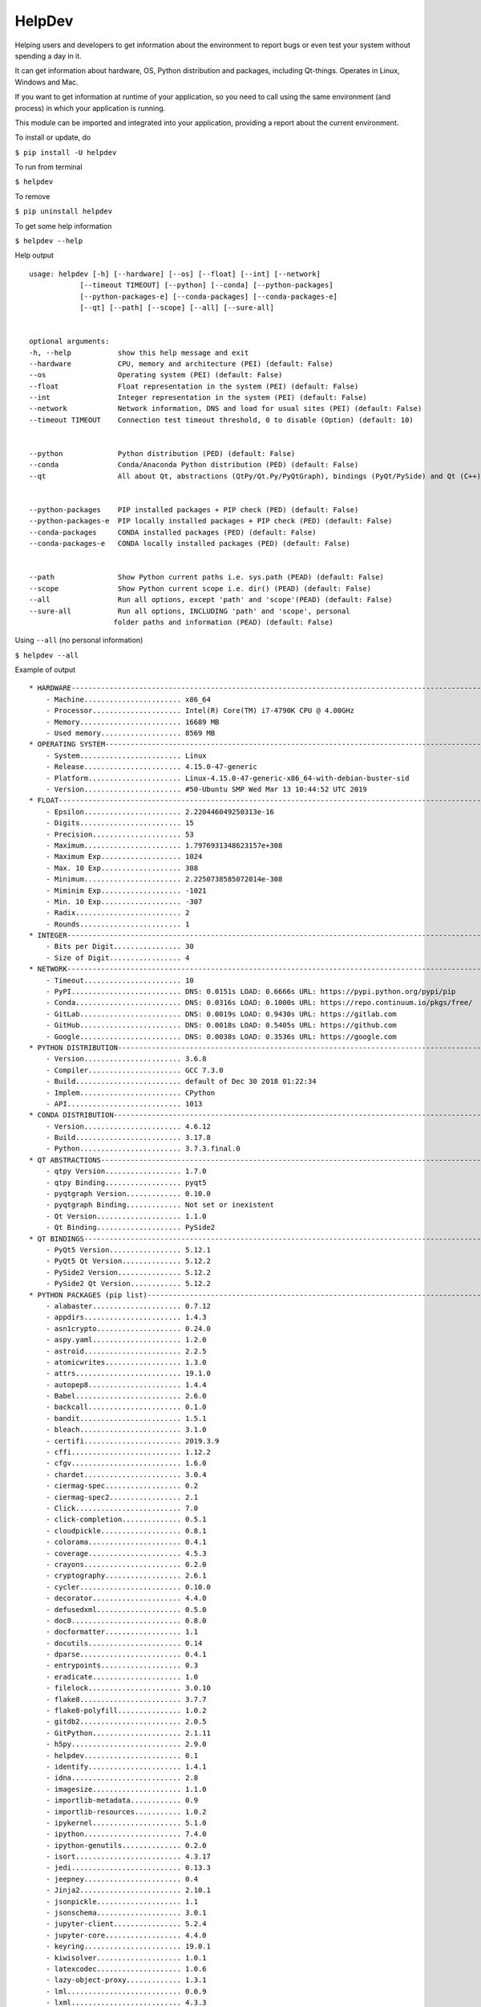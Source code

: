 HelpDev
=======

Helping users and developers to get information about the environment to
report bugs or even test your system without spending a day in it.

It can get information about hardware, OS, Python distribution and packages,
including Qt-things. Operates in Linux, Windows and Mac.

If you want to get information at runtime of your application, so you need
to call using the same environment (and process) in which your application
is running.

This module can be imported and integrated into your application, providing
a report about the current environment.


To install or update, do

``$ pip install -U helpdev``


To run from terminal

``$ helpdev``


To remove

``$ pip uninstall helpdev``


To get some help information

``$ helpdev --help``


Help output ::

    usage: helpdev [-h] [--hardware] [--os] [--float] [--int] [--network]
                [--timeout TIMEOUT] [--python] [--conda] [--python-packages]
                [--python-packages-e] [--conda-packages] [--conda-packages-e]
                [--qt] [--path] [--scope] [--all] [--sure-all]


    optional arguments:
    -h, --help           show this help message and exit
    --hardware           CPU, memory and architecture (PEI) (default: False)
    --os                 Operating system (PEI) (default: False)
    --float              Float representation in the system (PEI) (default: False)
    --int                Integer representation in the system (PEI) (default: False)
    --network            Network information, DNS and load for usual sites (PEI) (default: False)
    --timeout TIMEOUT    Connection test timeout threshold, 0 to disable (Option) (default: 10)


    --python             Python distribution (PED) (default: False)
    --conda              Conda/Anaconda Python distribution (PED) (default: False)
    --qt                 All about Qt, abstractions (QtPy/Qt.Py/PyQtGraph), bindings (PyQt/PySide) and Qt (C++)(PEAD) (default: False)


    --python-packages    PIP installed packages + PIP check (PED) (default: False)
    --python-packages-e  PIP locally installed packages + PIP check (PED) (default: False)
    --conda-packages     CONDA installed packages (PED) (default: False)
    --conda-packages-e   CONDA locally installed packages (PED) (default: False)


    --path               Show Python current paths i.e. sys.path (PEAD) (default: False)
    --scope              Show Python current scope i.e. dir() (PEAD) (default: False)
    --all                Run all options, except 'path' and 'scope'(PEAD) (default: False)
    --sure-all           Run all options, INCLUDING 'path' and 'scope', personal
                        folder paths and information (PEAD) (default: False)


Using ``--all`` (no personal information)

``$ helpdev --all``


Example of output ::

    * HARDWARE------------------------------------------------------------------------------------------------------
        - Machine....................... x86_64
        - Processor..................... Intel(R) Core(TM) i7-4790K CPU @ 4.00GHz
        - Memory........................ 16689 MB
        - Used memory................... 8569 MB
    * OPERATING SYSTEM----------------------------------------------------------------------------------------------
        - System........................ Linux
        - Release....................... 4.15.0-47-generic
        - Platform...................... Linux-4.15.0-47-generic-x86_64-with-debian-buster-sid
        - Version....................... #50-Ubuntu SMP Wed Mar 13 10:44:52 UTC 2019
    * FLOAT---------------------------------------------------------------------------------------------------------
        - Epsilon....................... 2.220446049250313e-16
        - Digits........................ 15
        - Precision..................... 53
        - Maximum....................... 1.7976931348623157e+308
        - Maximum Exp................... 1024
        - Max. 10 Exp................... 308
        - Minimum....................... 2.2250738585072014e-308
        - Miminim Exp................... -1021
        - Min. 10 Exp................... -307
        - Radix......................... 2
        - Rounds........................ 1
    * INTEGER-------------------------------------------------------------------------------------------------------
        - Bits per Digit................ 30
        - Size of Digit................. 4
    * NETWORK-------------------------------------------------------------------------------------------------------
        - Timeout....................... 10
        - PyPI.......................... DNS: 0.0151s LOAD: 0.6666s URL: https://pypi.python.org/pypi/pip
        - Conda......................... DNS: 0.0316s LOAD: 0.1000s URL: https://repo.continuum.io/pkgs/free/
        - GitLab........................ DNS: 0.0019s LOAD: 0.9430s URL: https://gitlab.com
        - GitHub........................ DNS: 0.0018s LOAD: 0.5405s URL: https://github.com
        - Google........................ DNS: 0.0038s LOAD: 0.3536s URL: https://google.com
    * PYTHON DISTRIBUTION-------------------------------------------------------------------------------------------
        - Version....................... 3.6.8
        - Compiler...................... GCC 7.3.0
        - Build......................... default of Dec 30 2018 01:22:34
        - Implem........................ CPython
        - API........................... 1013
    * CONDA DISTRIBUTION--------------------------------------------------------------------------------------------
        - Version....................... 4.6.12
        - Build......................... 3.17.8
        - Python........................ 3.7.3.final.0
    * QT ABSTRACTIONS-----------------------------------------------------------------------------------------------
        - qtpy Version.................. 1.7.0
        - qtpy Binding.................. pyqt5
        - pyqtgraph Version............. 0.10.0
        - pyqtgraph Binding............. Not set or inexistent
        - Qt Version.................... 1.1.0
        - Qt Binding.................... PySide2
    * QT BINDINGS---------------------------------------------------------------------------------------------------
        - PyQt5 Version................. 5.12.1
        - PyQt5 Qt Version.............. 5.12.2
        - PySide2 Version............... 5.12.2
        - PySide2 Qt Version............ 5.12.2
    * PYTHON PACKAGES (pip list)------------------------------------------------------------------------------------
        - alabaster..................... 0.7.12
        - appdirs....................... 1.4.3
        - asn1crypto.................... 0.24.0
        - aspy.yaml..................... 1.2.0
        - astroid....................... 2.2.5
        - atomicwrites.................. 1.3.0
        - attrs......................... 19.1.0
        - autopep8...................... 1.4.4
        - Babel......................... 2.6.0
        - backcall...................... 0.1.0
        - bandit........................ 1.5.1
        - bleach........................ 3.1.0
        - certifi....................... 2019.3.9
        - cffi.......................... 1.12.2
        - cfgv.......................... 1.6.0
        - chardet....................... 3.0.4
        - ciermag-spec.................. 0.2
        - ciermag-spec2................. 2.1
        - Click......................... 7.0
        - click-completion.............. 0.5.1
        - cloudpickle................... 0.8.1
        - colorama...................... 0.4.1
        - coverage...................... 4.5.3
        - crayons....................... 0.2.0
        - cryptography.................. 2.6.1
        - cycler........................ 0.10.0
        - decorator..................... 4.4.0
        - defusedxml.................... 0.5.0
        - doc8.......................... 0.8.0
        - docformatter.................. 1.1
        - docutils...................... 0.14
        - dparse........................ 0.4.1
        - entrypoints................... 0.3
        - eradicate..................... 1.0
        - filelock...................... 3.0.10
        - flake8........................ 3.7.7
        - flake8-polyfill............... 1.0.2
        - gitdb2........................ 2.0.5
        - GitPython..................... 2.1.11
        - h5py.......................... 2.9.0
        - helpdev....................... 0.1
        - identify...................... 1.4.1
        - idna.......................... 2.8
        - imagesize..................... 1.1.0
        - importlib-metadata............ 0.9
        - importlib-resources........... 1.0.2
        - ipykernel..................... 5.1.0
        - ipython....................... 7.4.0
        - ipython-genutils.............. 0.2.0
        - isort......................... 4.3.17
        - jedi.......................... 0.13.3
        - jeepney....................... 0.4
        - Jinja2........................ 2.10.1
        - jsonpickle.................... 1.1
        - jsonschema.................... 3.0.1
        - jupyter-client................ 5.2.4
        - jupyter-core.................. 4.4.0
        - keyring....................... 19.0.1
        - kiwisolver.................... 1.0.1
        - latexcodec.................... 1.0.6
        - lazy-object-proxy............. 1.3.1
        - lml........................... 0.0.9
        - lxml.......................... 4.3.3
        - mando......................... 0.6.4
        - MarkupSafe.................... 1.1.1
        - matplotlib.................... 3.0.3
        - mccabe........................ 0.6.1
        - mistune....................... 0.8.4
        - more-itertools................ 7.0.0
        - mpmath........................ 1.1.0
        - nbconvert..................... 5.4.1
        - nbformat...................... 4.4.0
        - networkx...................... 2.3
        - nodeenv....................... 1.3.3
        - numpy......................... 1.16.2
        - numpydoc...................... 0.8.0
        - oset.......................... 0.1.3
        - packaging..................... 19.0
        - pandocfilters................. 1.4.2
        - parso......................... 0.4.0
        - pbr........................... 5.1.3
        - pexpect....................... 4.7.0
        - pickleshare................... 0.7.5
        - Pint.......................... 0.9
        - pip........................... 19.0.3
        - pipdate....................... 0.3.2
        - pipdeptree.................... 0.13.2
        - pluggy........................ 0.9.0
        - pre-commit.................... 1.15.1
        - prescription.................. 0.2
        - prompt-toolkit................ 2.0.9
        - psutil........................ 5.6.1
        - ptyprocess.................... 0.6.0
        - py............................ 1.8.0
        - pybtex........................ 0.22.2
        - pybtex-docutils............... 0.2.1
        - pycodestyle................... 2.5.0
        - pycparser..................... 2.19
        - pycycle....................... 0.0.8
        - pydicom....................... 1.2.2
        - pydocstyle.................... 3.0.0
        - pyexcel....................... 0.5.13
        - pyexcel-handsontable.......... 0.0.2
        - pyexcel-io.................... 0.5.17
        - pyexcel-odsr.................. 0.5.2
        - pyexcel-xls................... 0.5.8
        - pyflakes...................... 2.1.1
        - pyftpdlib..................... 1.5.5
        - Pygments...................... 2.3.1
        - pylama........................ 7.7.1
        - pylint........................ 2.3.1
        - pymr.......................... 0.45
        - pymr2......................... 2.5
        - PyOpenGL...................... 3.1.0
        - pyparsing..................... 2.4.0
        - PyQt5......................... 5.12.1
        - PyQt5-sip..................... 4.19.15
        - pyqtgraph..................... 0.10.0
        - PyQtWebEngine................. 5.12.1
        - pyrsistent.................... 0.14.11
        - PySide2....................... 5.12.2
        - pytest........................ 4.4.1
        - pytest-cov.................... 2.6.1
        - pytest-qt..................... 3.2.2
        - python-dateutil............... 2.8.0
        - pytz.......................... 2019.1
        - pyusb......................... 1.0.2
        - PyYAML........................ 5.1
        - pyzmq......................... 18.0.1
        - QDarkStyle.................... 2.6.5
        - Qt.py......................... 1.1.0
        - QtAwesome..................... 0.5.7
        - qtconsole..................... 4.4.3
        - QtPy.......................... 1.7.0
        - radon......................... 3.0.1
        - requests...................... 2.21.0
        - restructuredtext-lint......... 1.3.0
        - rope.......................... 0.14.0
        - safety........................ 1.8.5
        - scipy......................... 1.2.1
        - scspell3k..................... 2.2
        - SecretStorage................. 3.1.1
        - setuptools.................... 40.8.0
        - shellingham................... 1.3.1
        - shiboken2..................... 5.12.2
        - six........................... 1.12.0
        - smmap2........................ 2.0.5
        - snowballstemmer............... 1.2.1
        - Sphinx........................ 2.0.1
        - sphinx-rtd-theme.............. 0.4.3
        - sphinxcontrib-applehelp....... 1.0.1
        - sphinxcontrib-bibtex.......... 0.4.2
        - sphinxcontrib-devhelp......... 1.0.1
        - sphinxcontrib-excel........... 0.0.1
        - sphinxcontrib-fulltoc......... 1.2.0
        - sphinxcontrib-htmlhelp........ 1.0.2
        - sphinxcontrib-jsmath.......... 1.0.1
        - sphinxcontrib-plantuml........ 0.15
        - sphinxcontrib-qthelp.......... 1.0.2
        - sphinxcontrib-serializinghtml. 1.1.3
        - spyder........................ 3.3.4
        - spyder-kernels................ 0.4.3
        - spyder-pymr................... 0.2
        - spyder-pymr2.................. 2.1
        - stevedore..................... 1.30.1
        - sympy......................... 1.4
        - termcolor..................... 1.1.0
        - testpath...................... 0.4.2
        - texttable..................... 1.6.1
        - toml.......................... 0.10.0
        - torm-console.................. 1.4
        - torm-ide...................... 1.22
        - torm-processing............... 0.11
        - tornado....................... 6.0.2
        - tox........................... 3.8.6
        - traitlets..................... 4.3.2
        - typed-ast..................... 1.3.1
        - untokenize.................... 0.1.1
        - urllib3....................... 1.24.1
        - virtualenv.................... 16.4.3
        - wcwidth....................... 0.1.7
        - webencodings.................. 0.5.1
        - wheel......................... 0.33.1
        - wrapt......................... 1.11.1
        - wurlitzer..................... 1.0.2
        - xlrd.......................... 1.2.0
        - xlwt.......................... 1.3.0
        - zipp.......................... 0.3.3
    * CONDA PACKAGES (conda)----------------------------------------------------------------------------------------
